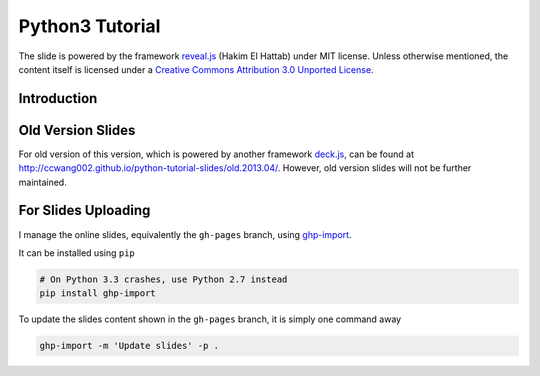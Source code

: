 ################
Python3 Tutorial
################

The slide is powered by the framework `reveal.js`_ (Hakim El Hattab) under MIT license. Unless otherwise mentioned, the content itself is licensed under a `Creative Commons Attribution 3.0 Unported License`__.

.. _reveal.js:  https://github.com/hakimel/reveal.js/
__ http://creativecommons.org/licenses/by/3.0/


Introduction
============


Old Version Slides
==================

For old version of this version, which is powered by another framework `deck.js`_, can be found at http://ccwang002.github.io/python-tutorial-slides/old.2013.04/. However, old version slides will not be further maintained.

.. _deck.js: http://imakewebthings.com/deck.js


For Slides Uploading
====================

I manage the online slides, equivalently the ``gh-pages`` branch, using `ghp-import`_.

It can be installed using ``pip``

.. code-block:: bash

    # On Python 3.3 crashes, use Python 2.7 instead
    pip install ghp-import

To update the slides content shown in the ``gh-pages`` branch, it is simply one command away

.. code-block:: bash

    ghp-import -m 'Update slides' -p .

.. _ghp-import: https://github.com/davisp/ghp-import
